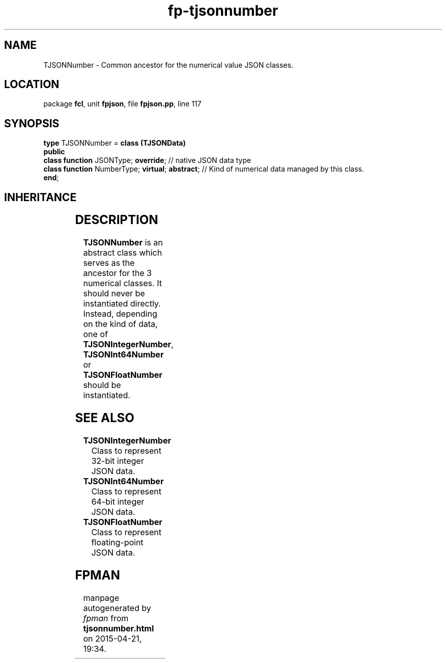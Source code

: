 .\" file autogenerated by fpman
.TH "fp-tjsonnumber" 3 "2014-03-14" "fpman" "Free Pascal Programmer's Manual"
.SH NAME
TJSONNumber - Common ancestor for the numerical value JSON classes.
.SH LOCATION
package \fBfcl\fR, unit \fBfpjson\fR, file \fBfpjson.pp\fR, line 117
.SH SYNOPSIS
\fBtype\fR TJSONNumber = \fBclass (TJSONData)\fR
.br
\fBpublic\fR
  \fBclass function\fR JSONType; \fBoverride\fR;            // native JSON data type
  \fBclass function\fR NumberType; \fBvirtual\fR; \fBabstract\fR; // Kind of numerical data managed by this class.
.br
\fBend\fR;
.SH INHERITANCE
.TS
l l
l l
l l.
\fBTJSONNumber\fR	Common ancestor for the numerical value JSON classes.
\fBTJSONData\fR	Base (abstract) object for all JSON based data types
\fBTObject\fR	
.TE
.SH DESCRIPTION
\fBTJSONNumber\fR is an abstract class which serves as the ancestor for the 3 numerical classes. It should never be instantiated directly. Instead, depending on the kind of data, one of \fBTJSONIntegerNumber\fR, \fBTJSONInt64Number\fR or \fBTJSONFloatNumber\fR should be instantiated.


.SH SEE ALSO
.TP
.B TJSONIntegerNumber
Class to represent 32-bit integer JSON data.
.TP
.B TJSONInt64Number
Class to represent 64-bit integer JSON data.
.TP
.B TJSONFloatNumber
Class to represent floating-point JSON data.

.SH FPMAN
manpage autogenerated by \fIfpman\fR from \fBtjsonnumber.html\fR on 2015-04-21, 19:34.


